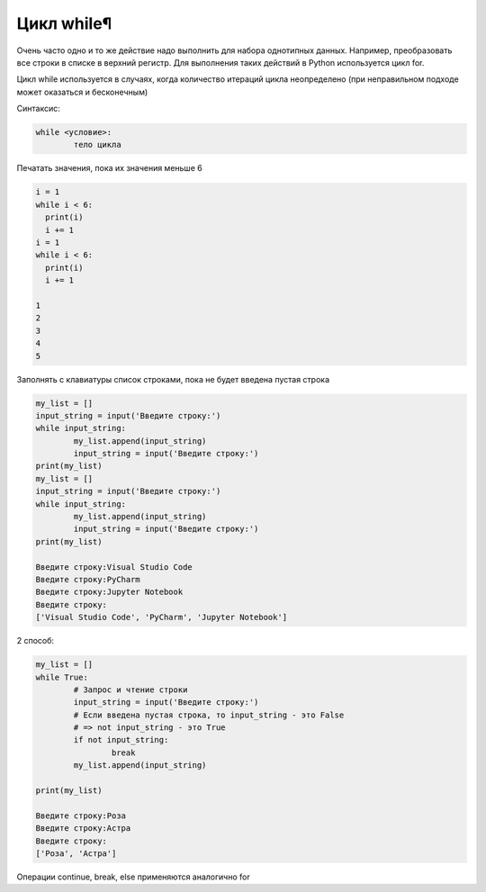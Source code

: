 Цикл while¶
~~~~~~~~~~~

Очень часто одно и то же действие надо выполнить для набора однотипных данных. Например, преобразовать все строки в списке в верхний регистр. Для выполнения таких действий в Python используется цикл for.

Цикл while используется в случаях, когда количество итераций цикла неопределено (при неправильном подходе может оказаться и бесконечным)

Синтаксис:

.. code:: python

	while <условие>:
		тело цикла

Печатать значения, пока их значения меньше 6

.. code:: python

	i = 1
	while i < 6:
	  print(i)
	  i += 1
	i = 1
	while i < 6:
	  print(i)
	  i += 1

	1
	2
	3
	4
	5

Заполнять с клавиатуры список строками, пока не будет введена пустая строка

.. code:: python

	my_list = []
	input_string = input('Введите строку:')
	while input_string:
		my_list.append(input_string)
		input_string = input('Введите строку:')
	print(my_list)
	my_list = []
	input_string = input('Введите строку:')
	while input_string:
		my_list.append(input_string)
		input_string = input('Введите строку:')
	print(my_list)

	Введите строку:Visual Studio Code
	Введите строку:PyCharm
	Введите строку:Jupyter Notebook
	Введите строку:
	['Visual Studio Code', 'PyCharm', 'Jupyter Notebook']


2 способ:

.. code:: python

	my_list = []
	while True:
		# Запрос и чтение строки
		input_string = input('Введите строку:')
		# Если введена пустая строка, то input_string - это False 
		# => not input_string - это True
		if not input_string:
			break
		my_list.append(input_string)
		
	print(my_list)

	Введите строку:Роза
	Введите строку:Астра
	Введите строку:
	['Роза', 'Астра']

Операции continue, break, else применяются аналогично for